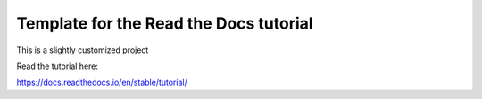Template for the Read the Docs tutorial
=======================================

This is a slightly customized project

Read the tutorial here:

https://docs.readthedocs.io/en/stable/tutorial/
